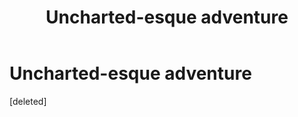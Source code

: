 #+TITLE: Uncharted-esque adventure

* Uncharted-esque adventure
:PROPERTIES:
:Score: 1
:DateUnix: 1621198198.0
:DateShort: 2021-May-17
:FlairText: Prompt
:END:
[deleted]

